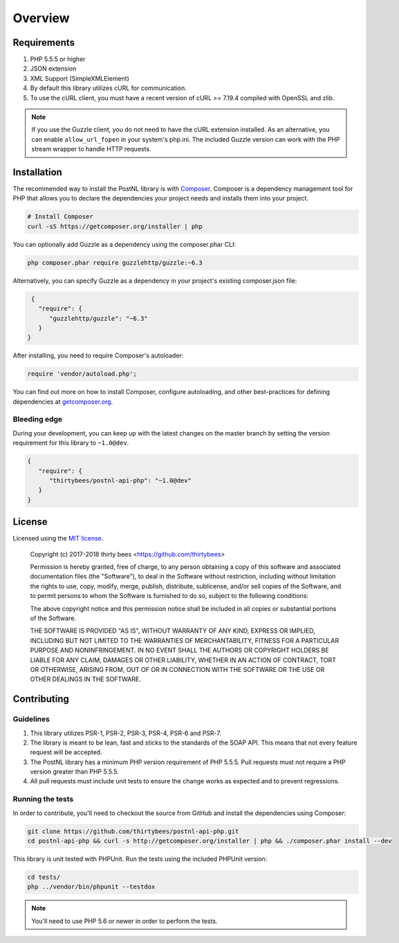 ========
Overview
========

Requirements
============

#. PHP 5.5.5 or higher
#. JSON extension
#. XML Support (SimpleXMLElement)
#. By default this library utilizes cURL for communication.
#. To use the cURL client, you must have a recent version of cURL >= 7.19.4
   compiled with OpenSSL and zlib.

.. note::

   If you use the Guzzle client, you do not need to have the cURL extension installed.
   As an alternative, you can enable ``allow_url_fopen`` in your system's php.ini. The included Guzzle version can
   work with the PHP stream wrapper to handle HTTP requests.

.. _installation:

Installation
============

The recommended way to install the PostNL library is with
`Composer <http://getcomposer.org>`_. Composer is a dependency management tool
for PHP that allows you to declare the dependencies your project needs and
installs them into your project.

.. code-block:: bash

    # Install Composer
    curl -sS https://getcomposer.org/installer | php

You can optionally add Guzzle as a dependency using the composer.phar CLI:

.. code-block:: bash

    php composer.phar require guzzlehttp/guzzle:~6.3

Alternatively, you can specify Guzzle as a dependency in your project's
existing composer.json file:

.. code-block:: js

    {
      "require": {
         "guzzlehttp/guzzle": "~6.3"
      }
   }

After installing, you need to require Composer's autoloader:

.. code-block:: php

    require 'vendor/autoload.php';

You can find out more on how to install Composer, configure autoloading, and
other best-practices for defining dependencies at `getcomposer.org <http://getcomposer.org>`_.


Bleeding edge
-------------

During your development, you can keep up with the latest changes on the master
branch by setting the version requirement for this library to ``~1.0@dev``.

.. code-block:: js

   {
      "require": {
         "thirtybees/postnl-api-php": "~1.0@dev"
      }
   }


License
=======

Licensed using the `MIT license <http://opensource.org/licenses/MIT>`_.

    Copyright (c) 2017-2018 thirty bees <https://github.com/thirtybees>

    Permission is hereby granted, free of charge, to any person obtaining a copy
    of this software and associated documentation files (the "Software"), to deal
    in the Software without restriction, including without limitation the rights
    to use, copy, modify, merge, publish, distribute, sublicense, and/or sell
    copies of the Software, and to permit persons to whom the Software is
    furnished to do so, subject to the following conditions:

    The above copyright notice and this permission notice shall be included in
    all copies or substantial portions of the Software.

    THE SOFTWARE IS PROVIDED "AS IS", WITHOUT WARRANTY OF ANY KIND, EXPRESS OR
    IMPLIED, INCLUDING BUT NOT LIMITED TO THE WARRANTIES OF MERCHANTABILITY,
    FITNESS FOR A PARTICULAR PURPOSE AND NONINFRINGEMENT. IN NO EVENT SHALL THE
    AUTHORS OR COPYRIGHT HOLDERS BE LIABLE FOR ANY CLAIM, DAMAGES OR OTHER
    LIABILITY, WHETHER IN AN ACTION OF CONTRACT, TORT OR OTHERWISE, ARISING FROM,
    OUT OF OR IN CONNECTION WITH THE SOFTWARE OR THE USE OR OTHER DEALINGS IN
    THE SOFTWARE.


Contributing
============


Guidelines
----------

1. This library utilizes PSR-1, PSR-2, PSR-3, PSR-4, PSR-6 and PSR-7.
2. The library is meant to be lean, fast and sticks to the standards of the SOAP API. This means
   that not every feature request will be accepted.
3. The PostNL library has a minimum PHP version requirement of PHP 5.5.5. Pull requests must
   not require a PHP version greater than PHP 5.5.5.
4. All pull requests must include unit tests to ensure the change works as
   expected and to prevent regressions.


Running the tests
-----------------

In order to contribute, you'll need to checkout the source from GitHub and
install the dependencies using Composer:

.. code-block:: bash

    git clone https://github.com/thirtybees/postnl-api-php.git
    cd postnl-api-php && curl -s http://getcomposer.org/installer | php && ./composer.phar install --dev

This library is unit tested with PHPUnit. Run the tests using the included PHPUnit version:

.. code-block:: bash

    cd tests/
    php ../vendor/bin/phpunit --testdox

.. note::

    You'll need to use PHP 5.6 or newer in order to perform
    the tests.
